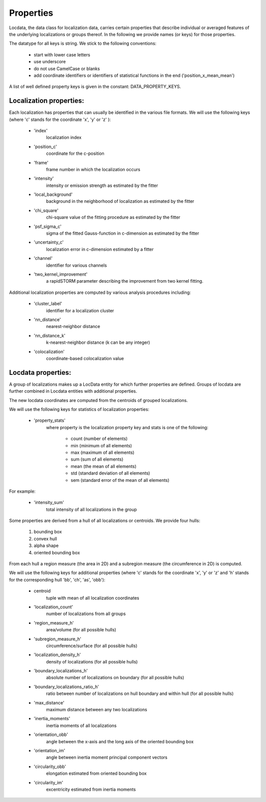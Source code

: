 .. _properties:

===========================
Properties
===========================

Locdata, the data class for localization data, carries certain properties that describe individual or
averaged features of the underlying localizations or groups thereof.
In the following we provide names (or keys) for those properties.

The datatype for all keys is string. We stick to the following conventions:

    * start with lower case letters
    * use underscore
    * do not use CamelCase or blanks
    * add coordinate identifiers or identifiers of statistical functions in the end ('position_x_mean_mean')

A list of well defined property keys is given in the constant: DATA_PROPERTY_KEYS.


Localization properties:
========================

Each localization has properties that can usually be identified in the various file formats. We will use the following
keys (where 'c' stands for the coordinate 'x', 'y' or 'z' ):

    * 'index'
        localization index
    * 'position_c'
        coordinate for the c-position
    * 'frame'
        frame  number in which the localization occurs
    * 'intensity'
        intensity or emission strength as estimated by the fitter
    * 'local_background'
        background in the neighborhood of localization as estimated by the fitter
    * 'chi_square'
        chi-square value of the fitting procedure as estimated by the fitter
    * 'psf_sigma_c'
        sigma of the fitted Gauss-function in c-dimension as estimated by the fitter
    * 'uncertainty_c'
        localization error in c-dimension estimated by a fitter
    * 'channel'
        identifier for various channels
    * 'two_kernel_improvement'
        a rapidSTORM parameter describing the improvement from two kernel fitting.

Additional localization properties are computed by various analysis procedures including:

    * 'cluster_label'
        identifier for a localization cluster
    * 'nn_distance'
        nearest-neighbor distance
    * 'nn_distance_k'
        k-nearest-neighbor distance (k can be any integer)
    * 'colocalization'
        coordinate-based colocalization value


Locdata properties:
========================

A group of localizations makes up a LocData entity for which further properties are defined. Groups of locdata are
further combined in Locdata entities with additional properties.

The new locdata coordinates are computed from the centroids of grouped localizations.

We will use the following keys for statistics of localization properties:

    * 'property_stats'
        where property is the localization property key and stats is one of the following:

            * count (number of elements)
            * min (minimum of all elements)
            * max (maximum of all elements)
            * sum (sum of all elements)
            * mean (the mean of all elements)
            * std (standard deviation of all elements)
            * sem (standard error of the mean of all elements)

For example:

    * 'intensity_sum'
        total intensity of all localizations in the group

Some properties are derived from a hull of all localizations or centroids. We provide four hulls:

    1. bounding box
    2. convex hull
    3. alpha shape
    4. oriented bounding box

From each hull a region measure (the area in 2D) and a subregion measure (the circumference in 2D) is computed.

We will use the following keys for additional properties (where 'c' stands for the coordinate 'x', 'y' or 'z'
and 'h' stands for the corresponding hull 'bb', 'ch', 'as', 'obb'):

    * centroid
        tuple with mean of all localization coordinates
    * 'localization_count'
        number of localizations from all groups
    * 'region_measure_h'
        area/volume (for all possible hulls)
    * 'subregion_measure_h'
        circumference/surface (for all possible hulls)
    * 'localization_density_h'
        density of localizations (for all possible hulls)
    * 'boundary_localizations_h'
        absolute number of localizations on boundary (for all possible hulls)
    * 'boundary_localizations_ratio_h'
        ratio between number of localizations on hull boundary and within hull (for all possible hulls)
    * 'max_distance'
        maximum distance between any two localizations
    * 'inertia_moments'
        inertia moments of all localizations
    * 'orientation_obb'
        angle between the x-axis and the long axis of the oriented bounding box
    * 'orientation_im'
        angle between inertia moment principal component vectors
    * 'circularity_obb'
        elongation estimated from oriented bounding box
    * 'circularity_im'
        excentricity estimated from inertia moments

